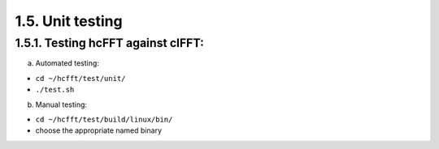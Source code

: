 ************************
1.5. Unit testing
************************

1.5.1. Testing hcFFT against clFFT:
^^^^^^^^^^^^^^^^^^^^^^^^^^^^^^^^^^^^
    
a) Automated testing:

* ``cd ~/hcfft/test/unit/``
     
* ``./test.sh``
     
b) Manual testing:

* ``cd ~/hcfft/test/build/linux/bin/``
     
* choose the appropriate named binary 
